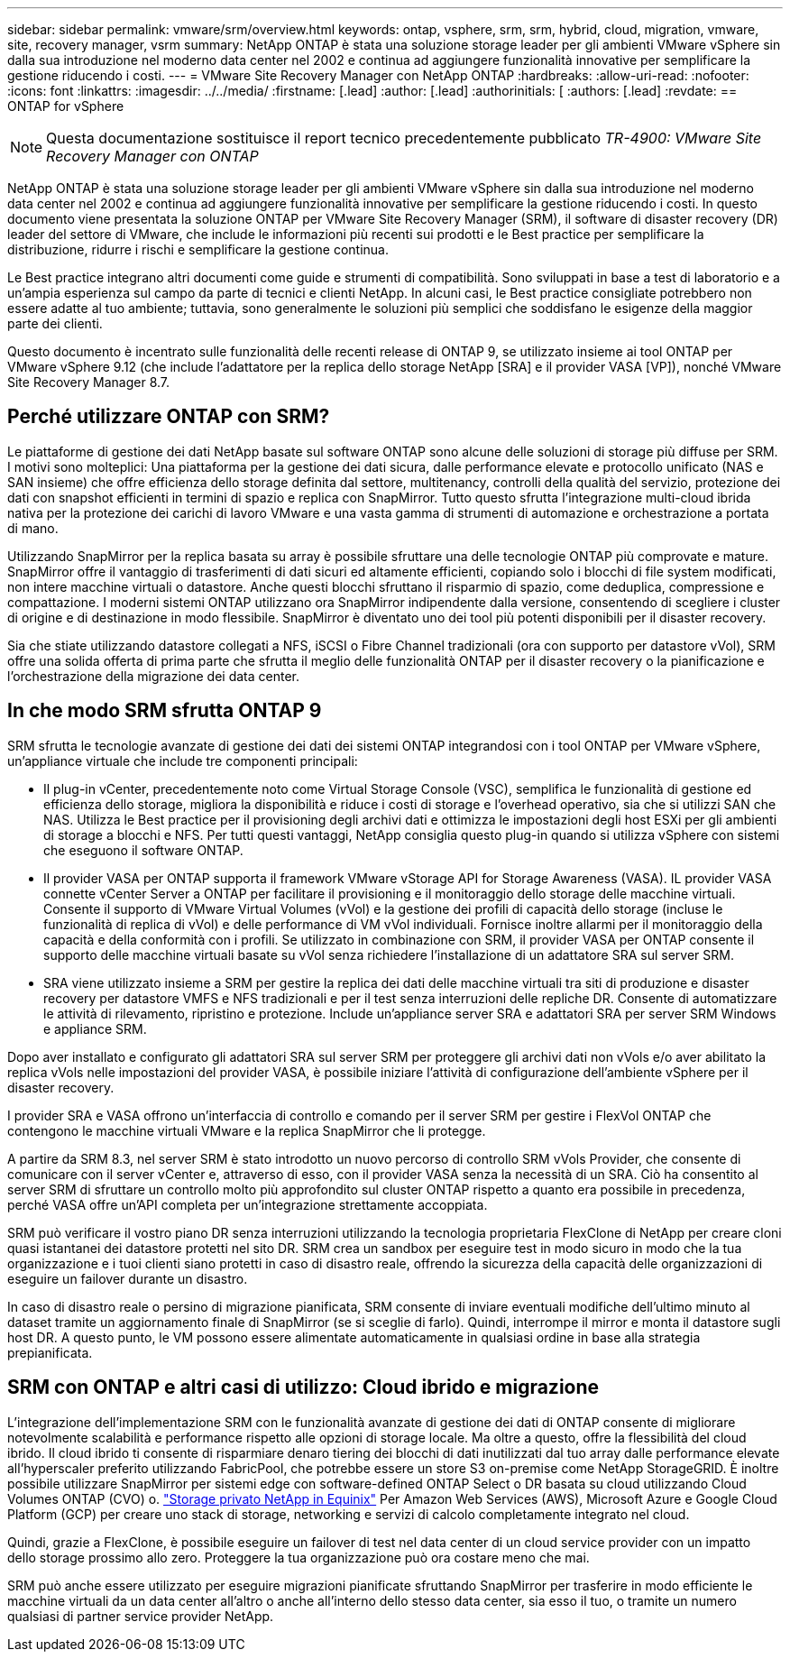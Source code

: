 ---
sidebar: sidebar 
permalink: vmware/srm/overview.html 
keywords: ontap, vsphere, srm, srm, hybrid, cloud, migration, vmware, site, recovery manager, vsrm 
summary: NetApp ONTAP è stata una soluzione storage leader per gli ambienti VMware vSphere sin dalla sua introduzione nel moderno data center nel 2002 e continua ad aggiungere funzionalità innovative per semplificare la gestione riducendo i costi. 
---
= VMware Site Recovery Manager con NetApp ONTAP
:hardbreaks:
:allow-uri-read: 
:nofooter: 
:icons: font
:linkattrs: 
:imagesdir: ../../media/
:firstname: [.lead]
:author: [.lead]
:authorinitials: [
:authors: [.lead]
:revdate: == ONTAP for vSphere



NOTE: Questa documentazione sostituisce il report tecnico precedentemente pubblicato _TR-4900: VMware Site Recovery Manager con ONTAP_

NetApp ONTAP è stata una soluzione storage leader per gli ambienti VMware vSphere sin dalla sua introduzione nel moderno data center nel 2002 e continua ad aggiungere funzionalità innovative per semplificare la gestione riducendo i costi. In questo documento viene presentata la soluzione ONTAP per VMware Site Recovery Manager (SRM), il software di disaster recovery (DR) leader del settore di VMware, che include le informazioni più recenti sui prodotti e le Best practice per semplificare la distribuzione, ridurre i rischi e semplificare la gestione continua.

Le Best practice integrano altri documenti come guide e strumenti di compatibilità. Sono sviluppati in base a test di laboratorio e a un'ampia esperienza sul campo da parte di tecnici e clienti NetApp. In alcuni casi, le Best practice consigliate potrebbero non essere adatte al tuo ambiente; tuttavia, sono generalmente le soluzioni più semplici che soddisfano le esigenze della maggior parte dei clienti.

Questo documento è incentrato sulle funzionalità delle recenti release di ONTAP 9, se utilizzato insieme ai tool ONTAP per VMware vSphere 9.12 (che include l'adattatore per la replica dello storage NetApp [SRA] e il provider VASA [VP]), nonché VMware Site Recovery Manager 8.7.



== Perché utilizzare ONTAP con SRM?

Le piattaforme di gestione dei dati NetApp basate sul software ONTAP sono alcune delle soluzioni di storage più diffuse per SRM. I motivi sono molteplici: Una piattaforma per la gestione dei dati sicura, dalle performance elevate e protocollo unificato (NAS e SAN insieme) che offre efficienza dello storage definita dal settore, multitenancy, controlli della qualità del servizio, protezione dei dati con snapshot efficienti in termini di spazio e replica con SnapMirror. Tutto questo sfrutta l'integrazione multi-cloud ibrida nativa per la protezione dei carichi di lavoro VMware e una vasta gamma di strumenti di automazione e orchestrazione a portata di mano.

Utilizzando SnapMirror per la replica basata su array è possibile sfruttare una delle tecnologie ONTAP più comprovate e mature. SnapMirror offre il vantaggio di trasferimenti di dati sicuri ed altamente efficienti, copiando solo i blocchi di file system modificati, non intere macchine virtuali o datastore. Anche questi blocchi sfruttano il risparmio di spazio, come deduplica, compressione e compattazione. I moderni sistemi ONTAP utilizzano ora SnapMirror indipendente dalla versione, consentendo di scegliere i cluster di origine e di destinazione in modo flessibile. SnapMirror è diventato uno dei tool più potenti disponibili per il disaster recovery.

Sia che stiate utilizzando datastore collegati a NFS, iSCSI o Fibre Channel tradizionali (ora con supporto per datastore vVol), SRM offre una solida offerta di prima parte che sfrutta il meglio delle funzionalità ONTAP per il disaster recovery o la pianificazione e l'orchestrazione della migrazione dei data center.



== In che modo SRM sfrutta ONTAP 9

SRM sfrutta le tecnologie avanzate di gestione dei dati dei sistemi ONTAP integrandosi con i tool ONTAP per VMware vSphere, un'appliance virtuale che include tre componenti principali:

* Il plug-in vCenter, precedentemente noto come Virtual Storage Console (VSC), semplifica le funzionalità di gestione ed efficienza dello storage, migliora la disponibilità e riduce i costi di storage e l'overhead operativo, sia che si utilizzi SAN che NAS. Utilizza le Best practice per il provisioning degli archivi dati e ottimizza le impostazioni degli host ESXi per gli ambienti di storage a blocchi e NFS. Per tutti questi vantaggi, NetApp consiglia questo plug-in quando si utilizza vSphere con sistemi che eseguono il software ONTAP.
* Il provider VASA per ONTAP supporta il framework VMware vStorage API for Storage Awareness (VASA). IL provider VASA connette vCenter Server a ONTAP per facilitare il provisioning e il monitoraggio dello storage delle macchine virtuali. Consente il supporto di VMware Virtual Volumes (vVol) e la gestione dei profili di capacità dello storage (incluse le funzionalità di replica di vVol) e delle performance di VM vVol individuali. Fornisce inoltre allarmi per il monitoraggio della capacità e della conformità con i profili. Se utilizzato in combinazione con SRM, il provider VASA per ONTAP consente il supporto delle macchine virtuali basate su vVol senza richiedere l'installazione di un adattatore SRA sul server SRM.
* SRA viene utilizzato insieme a SRM per gestire la replica dei dati delle macchine virtuali tra siti di produzione e disaster recovery per datastore VMFS e NFS tradizionali e per il test senza interruzioni delle repliche DR. Consente di automatizzare le attività di rilevamento, ripristino e protezione. Include un'appliance server SRA e adattatori SRA per server SRM Windows e appliance SRM.


Dopo aver installato e configurato gli adattatori SRA sul server SRM per proteggere gli archivi dati non vVols e/o aver abilitato la replica vVols nelle impostazioni del provider VASA, è possibile iniziare l'attività di configurazione dell'ambiente vSphere per il disaster recovery.

I provider SRA e VASA offrono un'interfaccia di controllo e comando per il server SRM per gestire i FlexVol ONTAP che contengono le macchine virtuali VMware e la replica SnapMirror che li protegge.

A partire da SRM 8.3, nel server SRM è stato introdotto un nuovo percorso di controllo SRM vVols Provider, che consente di comunicare con il server vCenter e, attraverso di esso, con il provider VASA senza la necessità di un SRA. Ciò ha consentito al server SRM di sfruttare un controllo molto più approfondito sul cluster ONTAP rispetto a quanto era possibile in precedenza, perché VASA offre un'API completa per un'integrazione strettamente accoppiata.

SRM può verificare il vostro piano DR senza interruzioni utilizzando la tecnologia proprietaria FlexClone di NetApp per creare cloni quasi istantanei dei datastore protetti nel sito DR. SRM crea un sandbox per eseguire test in modo sicuro in modo che la tua organizzazione e i tuoi clienti siano protetti in caso di disastro reale, offrendo la sicurezza della capacità delle organizzazioni di eseguire un failover durante un disastro.

In caso di disastro reale o persino di migrazione pianificata, SRM consente di inviare eventuali modifiche dell'ultimo minuto al dataset tramite un aggiornamento finale di SnapMirror (se si sceglie di farlo). Quindi, interrompe il mirror e monta il datastore sugli host DR. A questo punto, le VM possono essere alimentate automaticamente in qualsiasi ordine in base alla strategia prepianificata.



== SRM con ONTAP e altri casi di utilizzo: Cloud ibrido e migrazione

L'integrazione dell'implementazione SRM con le funzionalità avanzate di gestione dei dati di ONTAP consente di migliorare notevolmente scalabilità e performance rispetto alle opzioni di storage locale. Ma oltre a questo, offre la flessibilità del cloud ibrido. Il cloud ibrido ti consente di risparmiare denaro tiering dei blocchi di dati inutilizzati dal tuo array dalle performance elevate all'hyperscaler preferito utilizzando FabricPool, che potrebbe essere un store S3 on-premise come NetApp StorageGRID. È inoltre possibile utilizzare SnapMirror per sistemi edge con software-defined ONTAP Select o DR basata su cloud utilizzando Cloud Volumes ONTAP (CVO) o. https://www.equinix.com/partners/netapp["Storage privato NetApp in Equinix"^] Per Amazon Web Services (AWS), Microsoft Azure e Google Cloud Platform (GCP) per creare uno stack di storage, networking e servizi di calcolo completamente integrato nel cloud.

Quindi, grazie a FlexClone, è possibile eseguire un failover di test nel data center di un cloud service provider con un impatto dello storage prossimo allo zero. Proteggere la tua organizzazione può ora costare meno che mai.

SRM può anche essere utilizzato per eseguire migrazioni pianificate sfruttando SnapMirror per trasferire in modo efficiente le macchine virtuali da un data center all'altro o anche all'interno dello stesso data center, sia esso il tuo, o tramite un numero qualsiasi di partner service provider NetApp.
